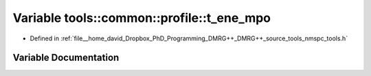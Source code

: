 .. _exhale_variable_namespacetools_1_1common_1_1profile_1a3efd01089ce7b4d9ba9d61270d55fb71:

Variable tools::common::profile::t_ene_mpo
==========================================

- Defined in :ref:`file__home_david_Dropbox_PhD_Programming_DMRG++_DMRG++_source_tools_nmspc_tools.h`


Variable Documentation
----------------------


.. doxygenvariable:: tools::common::profile::t_ene_mpo
